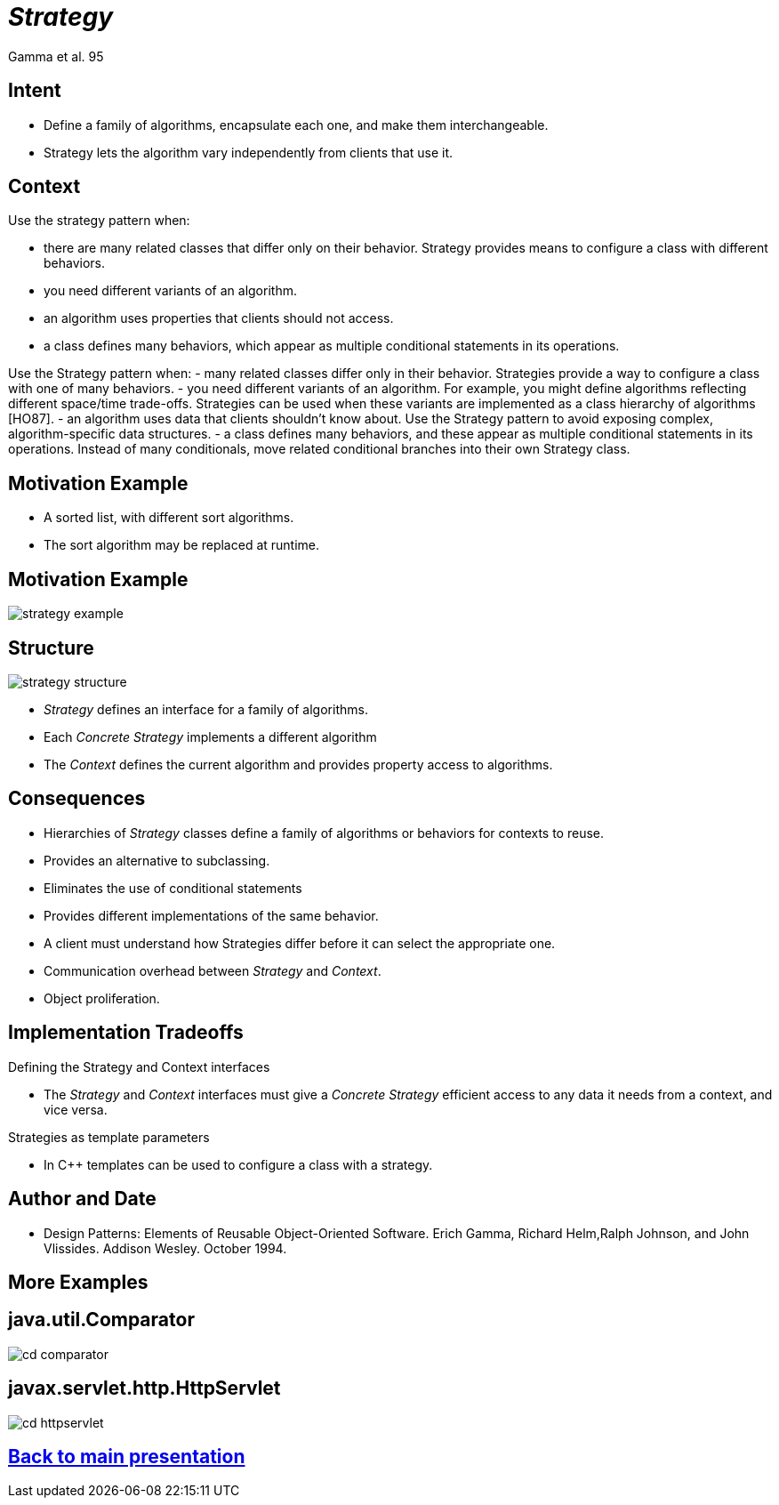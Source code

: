 :revealjs_center: false
:revealjs_display: flex
:revealjs_transition: none
:revealjs_slideNumber: c/t
:revealjs_theme: stereopticon
:revealjs_width: 1920
:revealjs_height: 1080
:revealjs_history: true
:revealjs_margin: 0
:source-highlighter: highlightjs
:imagesdir: images
:includedir: includes
:sectids!:

= _Strategy_

Gamma et al. 95

== Intent

* Define a family of algorithms, encapsulate each one, and make them interchangeable.
* Strategy lets the algorithm vary independently from clients that use it.


== Context

.Use the strategy pattern when:
* there are many related classes that differ only on their behavior. 
Strategy provides means to configure a class with different behaviors.
* you need different variants of an algorithm.
* an algorithm uses properties that clients should not access.
* a class defines many behaviors, which appear as multiple conditional statements in its operations.

[.notes]
--
Use the Strategy pattern when:
- many related classes differ only in their behavior. Strategies provide a way to configure a class with one of many behaviors.
- you need different variants of an algorithm. For example, you might define algorithms reflecting different space/time trade-offs. Strategies can be used when these variants are implemented as a class hierarchy of algorithms [HO87].
- an algorithm uses data that clients shouldn't know about. Use the Strategy pattern to avoid exposing complex, algorithm-specific data structures.
- a class defines many behaviors, and these appear as multiple conditional statements in its operations. Instead of many conditionals, move related conditional branches into their own Strategy class.
--

== Motivation Example

* A sorted list, with different sort algorithms.
* The sort algorithm may be replaced at runtime.

== Motivation Example

image::strategy-example.png[align=center]


== Structure

image::strategy-structure.png[align=center]

* _Strategy_ defines an interface for a family of algorithms.
* Each _Concrete Strategy_ implements a different algorithm
* The _Context_ defines the current algorithm and provides property access to algorithms.

== Consequences

* Hierarchies of _Strategy_ classes define a family of algorithms or behaviors for contexts to reuse.
* Provides an alternative to subclassing.
* Eliminates the use of conditional statements
* Provides different implementations of the same behavior.
* A client must understand how Strategies differ before it can select the appropriate one.
* Communication overhead between _Strategy_ and _Context_.
* Object proliferation.

== Implementation Tradeoffs

.Defining the Strategy and Context interfaces
* The _Strategy_ and _Context_ interfaces must give a _Concrete Strategy_ efficient access to any data it needs from a context, and vice versa.

.Strategies as template parameters
* In C++ templates can be used to configure a class with a strategy.

== Author and Date

* Design Patterns: Elements of Reusable Object-Oriented Software. Erich Gamma, Richard Helm,Ralph Johnson, and John Vlissides. Addison Wesley. October 1994.


[.impact]
== More Examples



== java.util.Comparator

image::cd-comparator.png[align=center]


== javax.servlet.http.HttpServlet

image::cd-httpservlet.png[align=center]

[.impact]
== link:../..[Back to main presentation]
